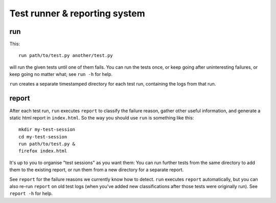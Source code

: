Test runner & reporting system
==============================

run
---

This::

    run path/to/test.py another/test.py

will run the given tests until one of them fails. You can run the tests once,
or keep going after uninteresting failures, or keep going no matter what; see
``run -h`` for help.

``run`` creates a separate timestamped directory for each test run, containing
the logs from that run.

report
------

After each test run, ``run`` executes ``report`` to classify the failure
reason, gather other useful information, and generate a static html report in
``index.html``. So the way you should use ``run`` is something like this::

    mkdir my-test-session
    cd my-test-session
    run path/to/test.py &
    firefox index.html

It's up to you to organise "test sessions" as you want them: You can run
further tests from the same directory to add them to the existing report,
or run them from a new directory for a separate report.

See ``report`` for the failure reasons we currently know how to detect.
``run`` executes ``report`` automatically, but you can also re-run
``report`` on old test logs (when you've added new classifications after
those tests were originally run). See ``report -h`` for help.
